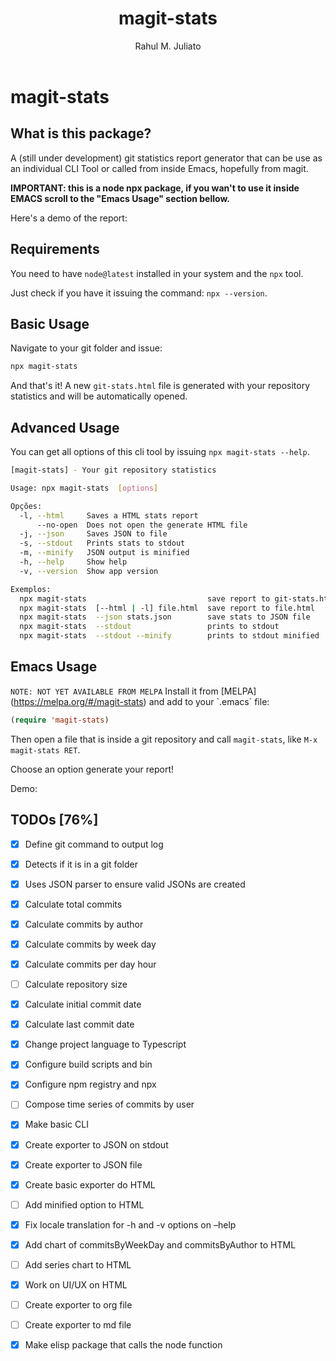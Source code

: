#+TITLE: magit-stats
#+AUTHOR: Rahul M. Juliato
#+EMAIL: rahul.juliato@gmail.com
#+OPTIONS: toc:nil

* magit-stats
** What is this package?
A (still under development) git statistics report generator that can
be use as an individual CLI Tool or called from inside Emacs,
hopefully from magit.

*IMPORTANT: this is a node npx package, if you wan't to use it inside EMACS
scroll to the "Emacs Usage" section bellow.*

Here's a demo of the report:
[[./doc/demo.png]]

** Requirements
You need to have ~node@latest~ installed in your system and the ~npx~ tool.

Just check if you have it issuing the command: ~npx --version~.

** Basic Usage
Navigate to your git folder and issue:
#+BEGIN_SRC bash
npx magit-stats
#+END_SRC

And that's it! A new ~git-stats.html~ file is generated with your
repository statistics and will be automatically opened.

** Advanced Usage
You can get all options of this cli tool by issuing ~npx magit-stats --help~.

#+BEGIN_SRC bash
[magit-stats] - Your git repository statistics

Usage: npx magit-stats  [options]

Opções:
  -l, --html     Saves a HTML stats report                              [string]
      --no-open  Does not open the generate HTML file                  [boolean]
  -j, --json     Saves JSON to file                                     [string]
  -s, --stdout   Prints stats to stdout                                [boolean]
  -m, --minify   JSON output is minified                               [boolean]
  -h, --help     Show help                                             [boolean]
  -v, --version  Show app version                                      [boolean]

Exemplos:
  npx magit-stats                           save report to git-stats.html
  npx magit-stats  [--html | -l] file.html  save report to file.html
  npx magit-stats  --json stats.json        save stats to JSON file
  npx magit-stats  --stdout                 prints to stdout
  npx magit-stats  --stdout --minify        prints to stdout minified
#+END_SRC

** Emacs Usage

~NOTE: NOT YET AVAILABLE FROM MELPA~
Install it from [MELPA](https://melpa.org/#/magit-stats) and add to your `.emacs` file:

#+BEGIN_SRC lisp
(require 'magit-stats)
#+END_SRC

Then open a file that is inside a git repository and call ~magit-stats~, like ~M-x magit-stats RET~.

Choose an option generate your report!

Demo:
[[./doc/demo_emacs.png]]



** TODOs [76%]
- [X] Define git command to output log

- [X] Detects if it is in a git folder

- [X] Uses JSON parser to ensure valid JSONs are created

- [X] Calculate total commits

- [X] Calculate commits by author

- [X] Calculate commits by week day

- [X] Calculate commits per day hour

- [ ] Calculate repository size

- [X] Calculate initial commit date

- [X] Calculate last commit date

- [X] Change project language to Typescript

- [X] Configure build scripts and bin

- [X] Configure npm registry and npx

- [ ] Compose time series of commits by user

- [X] Make basic CLI

- [X] Create exporter to JSON on stdout

- [X] Create exporter to JSON file

- [X] Create basic exporter do HTML

- [ ] Add minified option to HTML

- [X] Fix locale translation for -h and -v options on --help

- [X] Add chart of commitsByWeekDay and commitsByAuthor to HTML

- [ ] Add series chart to HTML

- [X] Work on UI/UX on HTML

- [ ] Create exporter to org file

- [ ] Create exporter to md file

- [X] Make elisp package that calls the node function 

